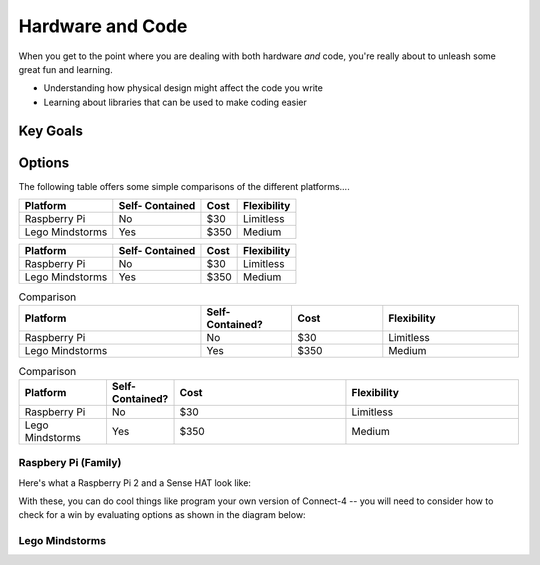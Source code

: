 

Hardware and Code 
=================
When you get to the point where you 
are dealing with both hardware *and* code, 
you're really about to unleash some great 
fun and learning.  

* Understanding how physical design might
  affect the code you write
* Learning about libraries that can be 
  used to make coding easier

Key Goals
---------

Options
-------
.. _hwcodeOptions:

The following table offers some simple 
comparisons of the different platforms....

+------------------+-----------+-------+--------------+
| Platform         | Self-     |  Cost | Flexibility  | 
|                  | Contained |       |              |
+==================+===========+=======+==============+
| Raspberry Pi     | No        | $30   | Limitless    | 
+------------------+-----------+-------+--------------+
| Lego Mindstorms  |  Yes      | $350  | Medium       |
+------------------+-----------+-------+--------------+

+------------------+-----------+-------+--------------+
| Platform         | Self-     |  Cost | Flexibility  | 
|                  | Contained |       |              |
+==================+===========+=======+==============+
| Raspberry Pi     | No        | $30   | Limitless    | 
+------------------+-----------+-------+--------------+
| Lego Mindstorms  |  Yes      | $350  | Medium       |
+------------------+-----------+-------+--------------+

.. list-table:: Comparison
   :widths: 20 10 10 15
   :header-rows: 1

   * - Platform
     - Self-Contained?
     - Cost
     - Flexibility
   * - Raspberry Pi
     - No
     - $30 
     - Limitless
   * - Lego Mindstorms
     - Yes
     - $350
     - Medium

.. csv-table:: Comparison
   :header: Platform,Self-Contained?,Cost,Flexibility
   :widths: 15 10 30 30

   Raspberry Pi,No,$30,Limitless
   Lego Mindstorms,Yes,$350,Medium

Raspbery Pi (Family)
~~~~~~~~~~~~~~~~~~~~
Here's what a Raspberry Pi 2 and
a Sense HAT look like:

.. image:: /images/PiAndSenseHAT.jpg

With these, you can do cool things
like program your own version 
of Connect-4 -- you will need to 
consider how to check for a 
win by evaluating options as shown
in the diagram below:

.. image:: Connect4-logic.jpg

Lego Mindstorms
~~~~~~~~~~~~~~~
